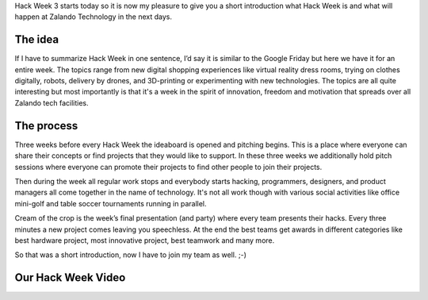 .. title: Hack Week: A Short Introduction
.. slug: hackweek-december-2014-a-short-introduction
.. date: 2014/12/15 08:00:00
.. tags: hack-week, event
.. link:
.. description: A short introduction to our Hack Week
.. author: Daniel Nowak
.. type: text
.. image: hackweek3logo.png

Hack Week 3 starts today so it is now my pleasure to give you a short introduction what Hack Week is and what will happen at Zalando Technology in the next days.

.. TEASER_END

The idea
========

If I have to summarize Hack Week in one sentence, I’d say it is similar to the Google Friday but here we have it for an entire week. The topics range from new digital shopping experiences like virtual reality dress rooms, trying on clothes digitally, robots, delivery by drones, and 3D-printing or experimenting with new technologies. The topics are all quite interesting but most importantly is that it's a week in the spirit of innovation, freedom and motivation that spreads over all Zalando tech facilities.

The process
===========

Three weeks before every Hack Week the ideaboard is opened and pitching begins. This is a place where everyone can share their concepts or find projects that they would like to support. In these three weeks we additionally hold pitch sessions where everyone can promote their projects to find other people to join their projects.

Then during the week all regular work stops and everybody starts hacking, programmers, designers, and product managers all come together in the name of technology. It's not all work though with various social activities like office mini-golf and table soccer tournaments running in parallel.

Cream of the crop is the week’s final presentation (and party) where every team presents their hacks. Every three minutes a new project comes leaving you speechless. At the end the best teams get awards in different categories like best hardware project, most innovative project, best teamwork and many more.

So that was a short introduction, now I have to join my team as well. ;-)


Our Hack Week Video
===================

.. youtube:: pyTJfQIRWPM
   :width: 650
